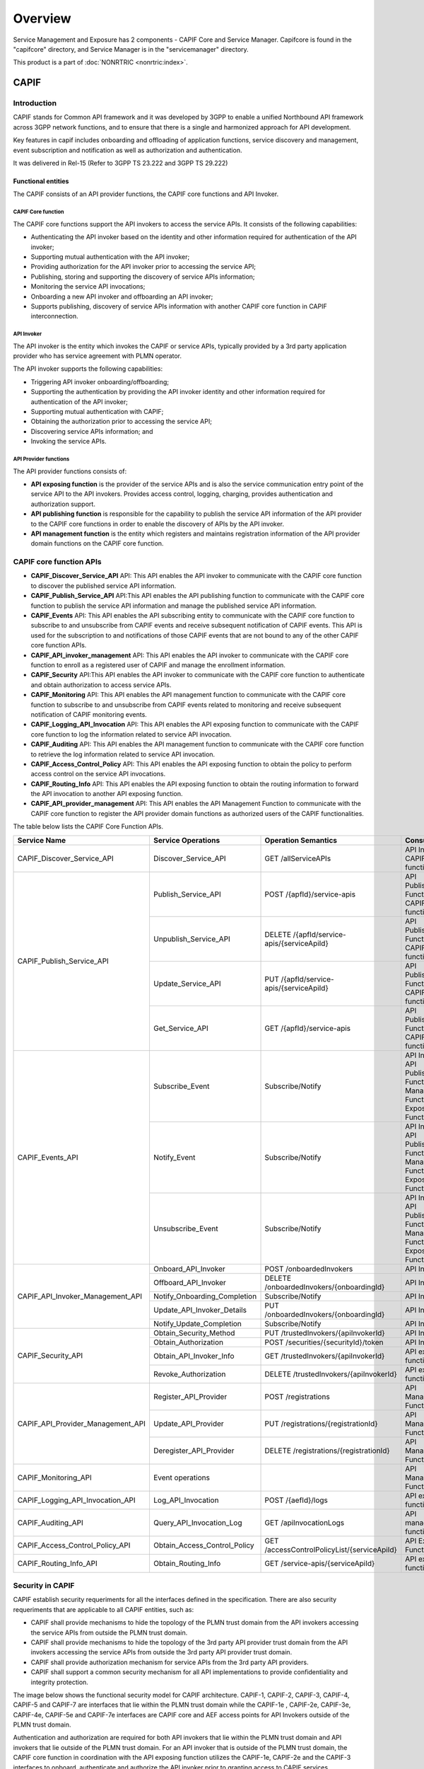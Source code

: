 .. This work is licensed under a Creative Commons Attribution 4.0 International License.
.. SPDX-License-Identifier: CC-BY-4.0
.. Copyright (C) 2023 Nordix
.. Copyright (C) 2024 OpenInfra Foundation Europe. All rights reserved.


#############
Overview
#############

Service Management and Exposure has 2 components - CAPIF Core and Service Manager. Capifcore is found in the "capifcore" directory,
and Service Manager is in the "servicemanager" directory.

This product is a part of :doc:`NONRTRIC <nonrtric:index>`.

*************
CAPIF
*************

Introduction
************

CAPIF stands for Common API framework and it was developed by 3GPP to enable a unified Northbound API framework across 3GPP network functions, and to ensure that there is a single and harmonized approach for API development.

Key features in capif includes onboarding and offloading of application functions, service discovery and management, event subscription and notification as well as authorization and authentication.

It was delivered in Rel-15 (Refer to 3GPP TS 23.222 and 3GPP TS 29.222)

Functional entities
===================

The CAPIF consists of an API provider functions, the CAPIF core functions and API Invoker.

.. image:: ./images/architectureCAPIF.png
   :width: 500pt
   :alt: High level functional architecture for the CAPIF (3GPP TS 23.222).

CAPIF Core function
~~~~~~~~~~~~~~~~~~~

The CAPIF core functions support the API invokers to access the service APIs. It consists of the following capabilities:

* Authenticating the API invoker based on the identity and other information required for authentication of the API invoker;
* Supporting mutual authentication with the API invoker;
* Providing authorization for the API invoker prior to accessing the service API;
* Publishing, storing and supporting the discovery of service APIs information;
* Monitoring the service API invocations;
* Onboarding a new API invoker and offboarding an API invoker;
* Supports publishing, discovery of service APIs information with another CAPIF core function in CAPIF interconnection.

API Invoker
~~~~~~~~~~~

The API invoker is the entity which invokes the CAPIF or service APIs, typically provided by a 3rd party application provider who has service agreement with PLMN operator.

The API invoker supports the following capabilities:

* Triggering API invoker onboarding/offboarding;
* Supporting the authentication by providing the API invoker identity and other information required for authentication of the API invoker;
* Supporting mutual authentication with CAPIF;
* Obtaining the authorization prior to accessing the service API;
* Discovering service APIs information; and
* Invoking the service APIs.


API Provider functions
~~~~~~~~~~~~~~~~~~~~~~

The API provider functions consists of:

* **API exposing function** is the provider of the service APIs and is also the service communication entry point of the service API to the API invokers. Provides access control, logging, charging, provides authentication and authorization support.
* **API publishing function** is responsible for the capability to publish the service API information of the API provider to the CAPIF core functions in order to enable the discovery of APIs by the API invoker.
* **API management function** is the entity which registers and maintains registration information of the API provider domain functions on the CAPIF core function.

CAPIF core function APIs
************************

* **CAPIF_Discover_Service_API** API: This API enables the API invoker to communicate with the CAPIF core function to discover the published service API information.
* **CAPIF_Publish_Service_API** API:This API enables the API publishing function to communicate with the CAPIF core function to publish the service API information and manage the published service API information.
* **CAPIF_Events** API: This API enables the API subscribing entity to communicate with the CAPIF core function to subscribe to and unsubscribe from CAPIF events and receive subsequent notification of CAPIF events. This API is used for the subscription to and notifications of those CAPIF events that are not bound to any of the other CAPIF core function APIs.
* **CAPIF_API_invoker_management** API: This API enables the API invoker to communicate with the CAPIF core function to enroll as a registered user of CAPIF and manage the enrollment information.
* **CAPIF_Security** API:This API enables the API invoker to communicate with the CAPIF core function to authenticate and obtain authorization to access service APIs.
* **CAPIF_Monitoring** API: This API enables the API management function to communicate with the CAPIF core function to subscribe to and unsubscribe from CAPIF events related to monitoring and receive subsequent notification of CAPIF monitoring events.
* **CAPIF_Logging_API_Invocation** API: This API enables the API exposing function to communicate with the CAPIF core function to log the information related to service API invocation.
* **CAPIF_Auditing** API: This API enables the API management function to communicate with the CAPIF core function to retrieve the log information related to service API invocation.
* **CAPIF_Access_Control_Policy** API: This API enables the API exposing function to obtain the policy to perform access control on the service API invocations.
* **CAPIF_Routing_Info** API: This API enables the API exposing function to obtain the routing information to forward the API invocation to another API exposing function.
* **CAPIF_API_provider_management** API: This API enables the API Management Function to communicate with the CAPIF core function to register the API provider domain functions as authorized users of the CAPIF functionalities.

The table below lists the CAPIF Core Function APIs.

+-----------------------------------+------------------------------+----------------------------------------------+----------------------------------------------------------------------------------------+
|     **Service Name**              | **Service Operations**       | **Operation Semantics**                      | **Consumer(s)**                                                                        |
+-----------------------------------+------------------------------+----------------------------------------------+----------------------------------------------------------------------------------------+
| CAPIF_Discover_Service_API        | Discover_Service_API         | GET /allServiceAPIs                          | API Invoker, CAPIF core function                                                       |
+-----------------------------------+------------------------------+----------------------------------------------+----------------------------------------------------------------------------------------+
| CAPIF_Publish_Service_API         | Publish_Service_API          | POST /{apfId}/service-apis                   | API Publishing Function, CAPIF core function                                           |
+                                   +------------------------------+----------------------------------------------+----------------------------------------------------------------------------------------+
|                                   | Unpublish_Service_API        | DELETE /{apfId/service-apis/{serviceApiId}   | API Publishing Function, CAPIF core function                                           |
+                                   +------------------------------+----------------------------------------------+----------------------------------------------------------------------------------------+
|                                   | Update_Service_API           | PUT /{apfId/service-apis/{serviceApiId}      | API Publishing Function, CAPIF core function                                           |
+                                   +------------------------------+----------------------------------------------+----------------------------------------------------------------------------------------+
|                                   | Get_Service_API              | GET /{apfId}/service-apis                    | API Publishing Function, CAPIF core function                                           |
+-----------------------------------+------------------------------+----------------------------------------------+----------------------------------------------------------------------------------------+
| CAPIF_Events_API                  | Subscribe_Event              | Subscribe/Notify                             | API Invoker, API Publishing Function, API Management Function, API Exposing Function   |
+                                   +------------------------------+----------------------------------------------+----------------------------------------------------------------------------------------+
|                                   | Notify_Event                 | Subscribe/Notify                             | API Invoker, API Publishing Function, API Management Function, API Exposing Function   |
+                                   +------------------------------+----------------------------------------------+----------------------------------------------------------------------------------------+
|                                   | Unsubscribe_Event            | Subscribe/Notify                             | API Invoker, API Publishing Function, API Management Function, API Exposing Function   |
+-----------------------------------+------------------------------+----------------------------------------------+----------------------------------------------------------------------------------------+
| CAPIF_API_Invoker_Management_API  | Onboard_API_Invoker          | POST /onboardedInvokers                      | API Invoker                                                                            |
+                                   +------------------------------+----------------------------------------------+----------------------------------------------------------------------------------------+
|                                   | Offboard_API_Invoker         | DELETE /onboardedInvokers/{onboardingId}     | API Invoker                                                                            |
+                                   +------------------------------+----------------------------------------------+----------------------------------------------------------------------------------------+
|                                   | Notify_Onboarding_Completion | Subscribe/Notify                             | API Invoker                                                                            |
+                                   +------------------------------+----------------------------------------------+----------------------------------------------------------------------------------------+
|                                   | Update_API_Invoker_Details   | PUT /onboardedInvokers/{onboardingId}        | API Invoker                                                                            |
|                                   +------------------------------+----------------------------------------------+----------------------------------------------------------------------------------------+
|                                   | Notify_Update_Completion     | Subscribe/Notify                             | API Invoker                                                                            |
+-----------------------------------+------------------------------+----------------------------------------------+----------------------------------------------------------------------------------------+
| CAPIF_Security_API                | Obtain_Security_Method       | PUT /trustedInvokers/{apiInvokerId}          | API Invoker                                                                            |
+                                   +------------------------------+----------------------------------------------+----------------------------------------------------------------------------------------+
|                                   | Obtain_Authorization         | POST /securities/{securityId}/token          | API Invoker                                                                            |
+                                   +------------------------------+----------------------------------------------+----------------------------------------------------------------------------------------+
|                                   | Obtain_API_Invoker_Info      | GET /trustedInvokers/{apiInvokerId}          | API exposing function                                                                  |
+                                   +------------------------------+----------------------------------------------+----------------------------------------------------------------------------------------+
|                                   | Revoke_Authorization         | DELETE /trustedInvokers/{apiInvokerId}       | API exposing function                                                                  |
+-----------------------------------+------------------------------+----------------------------------------------+----------------------------------------------------------------------------------------+
| CAPIF_API_Provider_Management_API | Register_API_Provider        | POST /registrations                          | API Management Function                                                                |
+                                   +------------------------------+----------------------------------------------+----------------------------------------------------------------------------------------+
|                                   | Update_API_Provider          | PUT /registrations/{registrationId}          | API Management Function                                                                |
+                                   +------------------------------+----------------------------------------------+----------------------------------------------------------------------------------------+
|                                   | Deregister_API_Provider      | DELETE /registrations/{registrationId}       | API Management Function                                                                |
+-----------------------------------+------------------------------+----------------------------------------------+----------------------------------------------------------------------------------------+
| CAPIF_Monitoring_API              | Event operations             |                                              | API Management Function                                                                |
+-----------------------------------+------------------------------+----------------------------------------------+----------------------------------------------------------------------------------------+
| CAPIF_Logging_API_Invocation_API  | Log_API_Invocation           | POST /{aefId}/logs                           | API exposing function                                                                  |
+-----------------------------------+------------------------------+----------------------------------------------+----------------------------------------------------------------------------------------+
| CAPIF_Auditing_API                | Query_API_Invocation_Log     | GET /apiInvocationLogs                       | API management function                                                                |
+-----------------------------------+------------------------------+----------------------------------------------+----------------------------------------------------------------------------------------+
| CAPIF_Access_Control_Policy_API   | Obtain_Access_Control_Policy | GET /accessControlPolicyList/{serviceApiId}  | API Exposing Function                                                                  |
+-----------------------------------+------------------------------+----------------------------------------------+----------------------------------------------------------------------------------------+
| CAPIF_Routing_Info_API            | Obtain_Routing_Info          | GET /service-apis/{serviceApiId}             | API exposing function                                                                  |
+-----------------------------------+------------------------------+----------------------------------------------+----------------------------------------------------------------------------------------+

Security in CAPIF
*****************

CAPIF establish security requeriments for all the interfaces defined in the specification. There are also security requeriments that are applicable to all CAPIF entities, such as:

- CAPIF shall provide mechanisms to hide the topology of the PLMN trust domain from the API invokers accessing the service APIs from outside the PLMN trust domain.
- CAPIF shall provide mechanisms to hide the topology of the 3rd party API provider trust domain from the API invokers accessing the service APIs from outside the 3rd party API provider trust domain.
- CAPIF shall provide authorization mechanism for service APIs from the 3rd party API providers.
- CAPIF shall support a common security mechanism for all API implementations to provide confidentiality and integrity protection.

The image below shows the functional security model for CAPIF architecture. CAPIF-1, CAPIF-2, CAPIF-3, CAPIF-4, CAPIF-5 and CAPIF-7 are interfaces that lie within the PLMN trust domain while the CAPIF-1e , CAPIF-2e, CAPIF-3e, CAPIF-4e, CAPIF-5e and CAPIF-7e interfaces are CAPIF core and AEF access points for API Invokers outside of the PLMN trust domain.

.. image:: ./images/securitymodel.png
   :width: 500pt
   :alt: CAPIF functional security model (3GPP TS 33.122).

Authentication and authorization are required for both API invokers that lie within the PLMN trust domain and API invokers that lie outside of the PLMN trust domain. For an API invoker that is outside of the PLMN trust domain, the CAPIF core function in coordination with the API exposing function utilizes the CAPIF-1e, CAPIF-2e and the CAPIF-3 interfaces to onboard, authenticate and authorize the API invoker prior to granting access to CAPIF services.

Security procedures for API invoker onboarding
==============================================

The API invoker and the CAPIF core function shall establish a secure session.
With a secure session established, the API Invoker sends an Onboard API Invoker Request message to the CAPIF core function. The Onboard API Invoker Request message carries an onboard credential obtained during pre-provisioning of the onboard enrolment information.

.. image:: ./images/Onboardingnewinvoker.svg
   :alt: Procedure for API invoker onboarding

The CAPIF core function shall respond with an Onboard API invoker response message. The response shall include the CAPIF core function assigned API invoker ID, API invoker's certificate and the API invoker Onboard_Secret (generated by the CAPIF core function provided by keycloak).

Security method negotiation
~~~~~~~~~~~~~~~~~~~~~~~~~~~

The API invoker and the CAPIF core function shall negotiate a security method that shall be used by the API invoker and the API exposing function for CAPIF-2e interface authentication and protection.

As a pre-condition the API invoker must be onboarded with the CAPIF core function.

After successful mutual authentication on CAPIF-1e interface, the API invoker may send CAPIF-2/2e security capability information to the CAPIF core function in the Security Method Request message, indicating the list of security methods that it supports for each AEF.

The CAPIF core function shall select a security method to be used over CAPIF-2/2e reference point for each requested AEF, taking into account the information sent by the API invoker and send a Security Method Response message to the API invoker indicating the selected security method for each AEF.

API discovery
~~~~~~~~~~~~~

After successful authentication between API invoker and CAPIF core function, the CAPIF core function shall decide whether the API invoker is authorized to perform discovery based on API invoker ID and discovery policy.


***************
Service Manager
***************

Service Manager, CAPIF and Kong
*******************************

Service Manager builds on CAPIF and depends on the Kong API Gateway. CAPIF stands for common API framework and it was developed by 3GPP to enable a unified Northbound API framework across 3GPP network functions, and to ensure that there is a single and harmonized approach for API development.
Among CAPIF's key features are the following.

* Register/deregister APIs
* Publishing Service APIs
* Onboarding/offboarding API invoker
* Discovery APIs
* CAPIF events subscription/notification
* Entity authentication/authorization
* Support for 3rd party domains i.e., allow 3rd party API providers to leverage the CAPIF framework
* Support interconnection between two CAPIF providers

Service Manager and CAPIF APIs
******************************

CAPIF implements 3GPP TS 29.222 V17.5.0 Common API Framework for 3GPP Northbound APIs. Service Manager also implements 3GPP TS 29.222 V17.5.0 Common API Framework for 3GPP Northbound APIs.
Service Manager implements a subset of CAPIF to provide the following APIs.

* Register/deregister APIs
* Publishing Service APIs
* Onboarding/offboarding API invoker
* Discovery APIs

If you only need the above APIs, then Service Manager is a plugin-in replacement for CAPIF.

CAPIF APIs implemented by Service Manager
*****************************************

* **CAPIF_API_provider_management** API: This API enables the API Management Function to communicate with the CAPIF core function to register the API provider domain functions.
* **CAPIF_Publish_Service_API** API:This API enables the API publishing function to communicate with the CAPIF core function to publish the service API information and manage the published service API information.
* **CAPIF_API_invoker_management** API: This API enables the API invoker to communicate with the CAPIF core function to enroll as a registered user of CAPIF and manage the enrollment information.
* **CAPIF_Discover_Service_API** API: This API enables the API invoker to communicate with the CAPIF core function to discover the published service API information.

+-----------------------------------+------------------------------+----------------------------------------------+----------------------------------------------------------------------------------------+
|     **Service Name**              | **Service Operations**       | **Operation Semantics**                      | **Consumer(s)**                                                                        |
+-----------------------------------+------------------------------+----------------------------------------------+----------------------------------------------------------------------------------------+
| CAPIF_API_Provider_Management_API | Register_API_Provider        | POST /registrations                          | API Management Function                                                                |
+                                   +------------------------------+----------------------------------------------+----------------------------------------------------------------------------------------+
|                                   | Update_API_Provider          | PUT /registrations/{registrationId}          | API Management Function                                                                |
+                                   +------------------------------+----------------------------------------------+----------------------------------------------------------------------------------------+
|                                   | Deregister_API_Provider      | DELETE /registrations/{registrationId}       | API Management Function                                                                |
+-----------------------------------+------------------------------+----------------------------------------------+----------------------------------------------------------------------------------------+
| CAPIF_Publish_Service_API         | Publish_Service_API          | POST /{apfId}/service-apis                   | API Publishing Function, CAPIF core function                                           |
+                                   +------------------------------+----------------------------------------------+----------------------------------------------------------------------------------------+
|                                   | Unpublish_Service_API        | DELETE /{apfId/service-apis/{serviceApiId}   | API Publishing Function, CAPIF core function                                           |
+                                   +------------------------------+----------------------------------------------+----------------------------------------------------------------------------------------+
|                                   | Update_Service_API           | PUT /{apfId/service-apis/{serviceApiId}      | API Publishing Function, CAPIF core function                                           |
+                                   +------------------------------+----------------------------------------------+----------------------------------------------------------------------------------------+
|                                   | Get_Service_API              | GET /{apfId}/service-apis                    | API Publishing Function, CAPIF core function                                           |
+-----------------------------------+------------------------------+----------------------------------------------+----------------------------------------------------------------------------------------+
| CAPIF_API_Invoker_Management_API  | Onboard_API_Invoker          | POST /onboardedInvokers                      | API Invoker                                                                            |
+                                   +------------------------------+----------------------------------------------+----------------------------------------------------------------------------------------+
|                                   | Offboard_API_Invoker         | DELETE /onboardedInvokers/{onboardingId}     | API Invoker                                                                            |
+                                   +------------------------------+----------------------------------------------+----------------------------------------------------------------------------------------+
|                                   | Notify_Onboarding_Completion | Subscribe/Notify                             | API Invoker                                                                            |
+                                   +------------------------------+----------------------------------------------+----------------------------------------------------------------------------------------+
|                                   | Update_API_Invoker_Details   | PUT /onboardedInvokers/{onboardingId}        | API Invoker                                                                            |
|                                   +------------------------------+----------------------------------------------+----------------------------------------------------------------------------------------+
|                                   | Notify_Update_Completion     | Subscribe/Notify                             | API Invoker                                                                            |
+-----------------------------------+------------------------------+----------------------------------------------+----------------------------------------------------------------------------------------+
| CAPIF_Discover_Service_API        | Discover_Service_API         | GET /allServiceAPIs                          | API Invoker, CAPIF core function                                                       |
+-----------------------------------+------------------------------+----------------------------------------------+----------------------------------------------------------------------------------------+

Generation of CAPIF OpenAPI Code
********************************

* The CAPIF APIs are generated from the OpenAPI specifications provided by 3GPP.
* The generate.sh script downloads the specifications from 3GPP, fixes them and then generates the APIs. While these files are checked into the repo, they can be re-generated using generate.sh.
* The specifications are downloaded from https://www.3gpp.org/ftp/Specs/archive/29_series.
* To see the APIs in Swagger format, see https://github.com/jdegre/5GC_APIs/tree/Rel-17#user-content-common-api-framework-capif.

Service Manager Integration with Kong
*************************************

* Service Manager is a Go implementation of a service that calls CAPIF Core.
* When publishing a service through Service Manager, we create a Kong service and Kong route.
* The JSON element that we return in the response body is updated to point to the Kong Data Plane. Therefore, the API interface that we return from Service Discovery has the Kong host and port, and not the original service's host and port.
* The rApp can only access the Publised function through Service Manager. It cannot access the Published function directly.
* We use Kong as a reverse proxy. Instead of calling the Publishing service directly, our Invoker's API request is proxied through Kong. This gives us the advantages of using a proxied service, such as providing caching and load balancing.

Service Manager Deployment
**************************

* We have a stand-alone deployment and a deployment as part of NRTRIC.
* We use NRTRIC deployment from the Git repo at https://gerrit.o-ran-sc.org/r/it/dep.
* The stand-alone deployment is in this repo at sme/servicemanager/deploy. Please see the Service Manager README.
* The Service Manager configuration is stored in a config file, .env.
* For both the stand-alone and it/dep deployments, the .env file is volume-mounted into the Docker container from a Kubernetes config map at container run-time.
